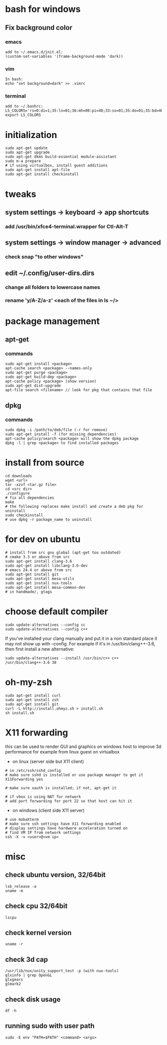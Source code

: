 * bash for windows
** Fix background color
*** emacs
#+BEGIN_SRC 
add to ~/.emacs.d/init.el:
(custom-set-variables '(frame-background-mode 'dark))
#+END_SRC
*** vim
#+BEGIN_SRC 
In bash:
echo "set background=dark" >> .vimrc
#+END_SRC
*** terminal
#+BEGIN_SRC 
add to ~/.bashrc:
LS_COLORS='rs=0:di=1;35:ln=01;36:mh=00:pi=40;33:so=01;35:do=01;35:bd=40;33;01:cd=40;33;01:or=40;31;01:su=37;41:sg=30;43:ca=30;41:tw=30;42:ow=34;42:st=37;44:ex=01;32:*.tar=01;31:*.tgz=01;31:*.arj=01;31:*.taz=01;31:*.lzh=01;31:*.lzma=01;31:*.tlz=01;31:*.txz=01;31:*.zip=01;31:*.z=01;31:*.Z=01;31:*.dz=01;31:*.gz=01;31:*.lz=01;31:*.xz=01;31:*.bz2=01;31:*.bz=01;31:*.tbz=01;31:*.tbz2=01;31:*.tz=01;31:*.deb=01;31:*.rpm=01;31:*.jar=01;31:*.war=01;31:*.ear=01;31:*.sar=01;31:*.rar=01;31:*.ace=01;31:*.zoo=01;31:*.cpio=01;31:*.7z=01;31:*.rz=01;31:*.jpg=01;35:*.jpeg=01;35:*.gif=01;35:*.bmp=01;35:*.pbm=01;35:*.pgm=01;35:*.ppm=01;35:*.tga=01;35:*.xbm=01;35:*.xpm=01;35:*.tif=01;35:*.tiff=01;35:*.png=01;35:*.svg=01;35:*.svgz=01;35:*.mng=01;35:*.pcx=01;35:*.mov=01;35:*.mpg=01;35:*.mpeg=01;35:*.m2v=01;35:*.mkv=01;35:*.webm=01;35:*.ogm=01;35:*.mp4=01;35:*.m4v=01;35:*.mp4v=01;35:*.vob=01;35:*.qt=01;35:*.nuv=01;35:*.wmv=01;35:*.asf=01;35:*.rm=01;35:*.rmvb=01;35:*.flc=01;35:*.avi=01;35:*.fli=01;35:*.flv=01;35:*.gl=01;35:*.dl=01;35:*.xcf=01;35:*.xwd=01;35:*.yuv=01;35:*.cgm=01;35:*.emf=01;35:*.axv=01;35:*.anx=01;35:*.ogv=01;35:*.ogx=01;35:*.aac=00;36:*.au=00;36:*.flac=00;36:*.mid=00;36:*.midi=00;36:*.mka=00;36:*.mp3=00;36:*.mpc=00;36:*.ogg=00;36:*.ra=00;36:*.wav=00;36:*.axa=00;36:*.oga=00;36:*.spx=00;36:*.xspf=00;36:';
export LS_COLORS
#+END_SRC
* initialization
#+BEGIN_SRC 
sudo apt-get update
sudo apt-get upgrade
sudo apt-get dkms build-essential module-assistant
sudo m-a prepare
# if using virtualbox, install guest additions
sudo apt-get install apt-file
sudo apt-get install checkinstall
#+END_SRC

* tweaks
** system settings -> keyboard -> app shortcuts
*** add /usr/bin/xfce4-terminal.wrapper for Ctl-Alt-T
** system settings -> window manager -> advanced
*** check snap "to other windows"
** edit ~/.config/user-dirs.dirs
*** change all folders to lowercase names
*** rename 'y/A-Z/a-z' <each of the files in ls ~/>

* package management
** apt-get
*** commands
#+BEGIN_SRC 
sudo apt-get install <package>
apt-cache search <package> --names-only
sudo apt-get purge <package>
sudo apt-get build-dep <package>
apt-cache policy <package> (show version)
sudo apt-get dist-upgrade
apt-file search <filename> // look for pkg that contains that file
#+END_SRC
** dpkg
*** commands
#+BEGIN_SRC 
sudo dpkg -i /path/to/deb/file (-r for remove)
sudo apt-get install -f (for missing dependencies)
apt-cache policy/search <package> will show the dpkg package
dpkg -l | grep <package> to find installed packages
#+END_SRC

* install from source
#+BEGIN_SRC 
cd downloads
wget <url>
tar -xzvf <tar.gz file>
cd <src dir>
./configure
# fix all dependencies
make
# the following replaces make install and create a deb pkg for uninstall
sudo checkinstall
# use dpkg -r package_name to uninstall
#+END_SRC

* for dev on ubuntu
#+BEGIN_SRC 
# install from src gnu global (apt-get too outdated)
# cmake 3.3 or above from src
sudo apt-get install clang-3.6
sudo apt-get install libclang-3.6-dev
# emacs 24.4 or above from src
sudo apt-get install git
sudo apt-get install mesa-utils
sudo apt-get install nux-tools
sudo apt-get install mesa-common-dev
# in handmade/, gtags
#+END_SRC

* choose default compiler
#+BEGIN_SRC 
sudo update-alternatives --config cc
sudo update-alternatives --config c++
#+END_SRC
If you've installed your clang manually and put it in a non standard
place it may not show up with --config. For example if it's in
/usr/bin/clang++-3.6, then first install a new alternative:
#+BEGIN_SRC
sudo update-alternatives --install /usr/bin/c++ c++ /usr/bin/clang++-3.6 30
#+END_SRC

* oh-my-zsh
#+BEGIN_SRC 
sudo apt-get install curl
sudo apt-get install zsh
sudo apt-get install git
curl -L http://install.ohmyz.sh > install.sh
sh install.sh
#+END_SRC

* X11 forwarding
this can be used to render GUI and graphics on windows host to improve
3d performance for example from linux guest on virtualbox
- on linux (server side but X11 client)
#+BEGIN_SRC 
# in /etc/ssh/sshd_config
# make sure sshd is installed or use package manager to get it
X11Forwarding yes

# make sure xauth is installed; if not, apt-get it

# if vbox is using NAT for network
# add port forwarding for port 22 so that host can hit it
#+END_SRC
- on windows (client side X11 server)
#+BEGIN_SRC 
# use mobaXterm
# make sure ssh settings have X11 forwarding enabled
# display settings have hardware acceleration turned on
# find VM IP from network settings
ssh -X -v <user>@<vm ip>
#+END_SRC

* misc
** check ubuntu version, 32/64bit
#+BEGIN_SRC 
lsb_release -a
uname -m
#+END_SRC
** check cpu 32/64bit
#+BEGIN_SRC 
lscpu
#+END_SRC
** check kernel version
#+BEGIN_SRC 
uname -r
#+END_SRC
** check 3d cap
#+BEGIN_SRC 
/usr/lib/nux/unity_support_test -p (with nux-tools)
glxinfo | grep OpenGL
glxgears
glmark2
#+END_SRC
** check disk usage
#+BEGIN_SRC 
df -h
#+END_SRC
** running sudo with user path
#+BEGIN_SRC 
sudo -E env "PATH=$PATH" <command> <args>
#+END_SRC
